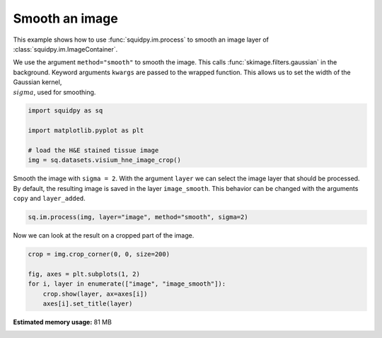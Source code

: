 
.. DO NOT EDIT.
.. THIS FILE WAS AUTOMATICALLY GENERATED BY SPHINX-GALLERY.
.. TO MAKE CHANGES, EDIT THE SOURCE PYTHON FILE:
.. "auto_examples/image/compute_smooth.py"
.. LINE NUMBERS ARE GIVEN BELOW.

.. only:: html

  .. container:: binder-badge

    .. image:: images/binder_badge_logo.svg
      :target: https://mybinder.org/v2/gh/theislab/squidpy_notebooks/master?filepath=docs/source/auto_examples/image/compute_smooth.ipynb
      :alt: Launch binder
      :width: 150 px

.. rst-class:: sphx-glr-example-title

.. _sphx_glr_auto_examples_image_compute_smooth.py:

Smooth an image
---------------

This example shows how to use :func:`squidpy.im.process` to smooth an image layer of :class:`squidpy.im.ImageContainer`.

We use the argument ``method="smooth"`` to smooth the image.
This calls :func:`skimage.filters.gaussian` in the background.
Keyword arguments ``kwargs`` are passed to the wrapped function.
This allows us to set the width of the Gaussian kernel, :math:`\\sigma`, used for smoothing.

.. seealso::

    - :ref:`sphx_glr_auto_examples_image_compute_gray.py`.
    - :ref:`sphx_glr_auto_examples_image_compute_process_hires.py`.

.. GENERATED FROM PYTHON SOURCE LINES 18-26

.. code-block:: default


    import squidpy as sq

    import matplotlib.pyplot as plt

    # load the H&E stained tissue image
    img = sq.datasets.visium_hne_image_crop()








.. GENERATED FROM PYTHON SOURCE LINES 27-31

Smooth the image with ``sigma = 2``.
With the argument ``layer`` we can select the image layer that should be processed.
By default, the resulting image is saved in the layer ``image_smooth``.
This behavior can be changed with the arguments ``copy`` and ``layer_added``.

.. GENERATED FROM PYTHON SOURCE LINES 31-33

.. code-block:: default

    sq.im.process(img, layer="image", method="smooth", sigma=2)








.. GENERATED FROM PYTHON SOURCE LINES 34-35

Now we can look at the result on a cropped part of the image.

.. GENERATED FROM PYTHON SOURCE LINES 35-41

.. code-block:: default

    crop = img.crop_corner(0, 0, size=200)

    fig, axes = plt.subplots(1, 2)
    for i, layer in enumerate(["image", "image_smooth"]):
        crop.show(layer, ax=axes[i])
        axes[i].set_title(layer)



.. image-sg:: /auto_examples/image/images/sphx_glr_compute_smooth_001.png
   :alt: image, image_smooth
   :srcset: /auto_examples/image/images/sphx_glr_compute_smooth_001.png
   :class: sphx-glr-single-img






.. rst-class:: sphx-glr-timing

   **Total running time of the script:** ( 0 minutes  17.731 seconds)

**Estimated memory usage:**  81 MB


.. _sphx_glr_download_auto_examples_image_compute_smooth.py:


.. only :: html

 .. container:: sphx-glr-footer
    :class: sphx-glr-footer-example



  .. container:: sphx-glr-download sphx-glr-download-python

     :download:`Download Python source code: compute_smooth.py <compute_smooth.py>`



  .. container:: sphx-glr-download sphx-glr-download-jupyter

     :download:`Download Jupyter notebook: compute_smooth.ipynb <compute_smooth.ipynb>`

